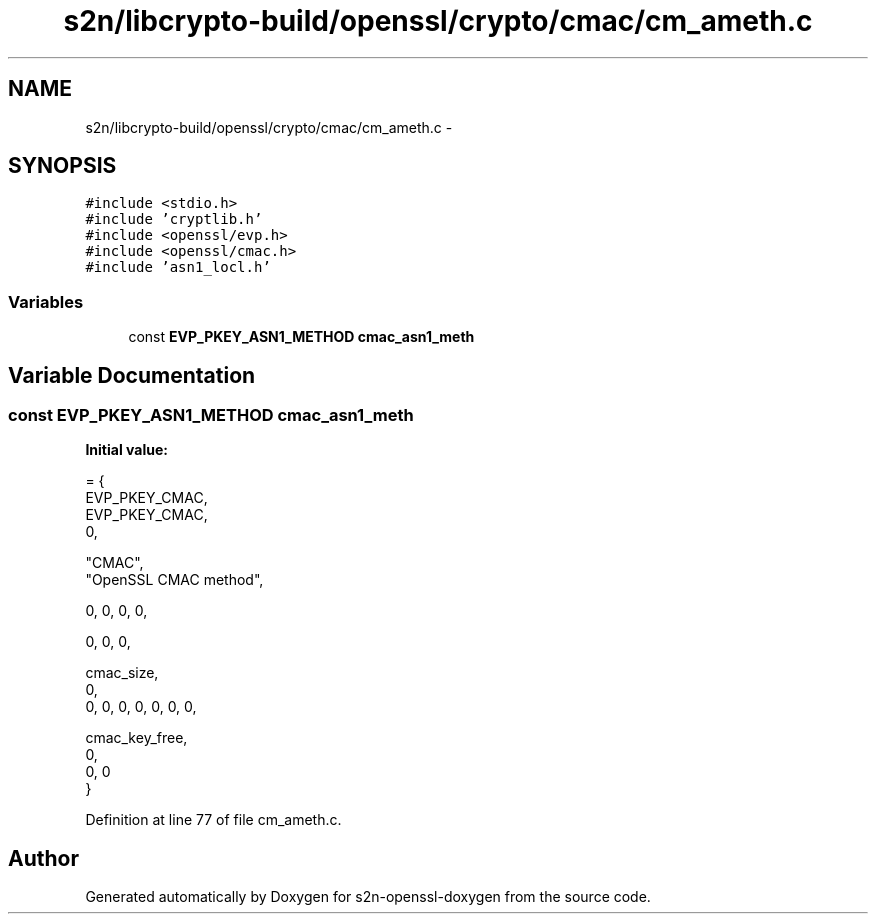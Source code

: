 .TH "s2n/libcrypto-build/openssl/crypto/cmac/cm_ameth.c" 3 "Thu Jun 30 2016" "s2n-openssl-doxygen" \" -*- nroff -*-
.ad l
.nh
.SH NAME
s2n/libcrypto-build/openssl/crypto/cmac/cm_ameth.c \- 
.SH SYNOPSIS
.br
.PP
\fC#include <stdio\&.h>\fP
.br
\fC#include 'cryptlib\&.h'\fP
.br
\fC#include <openssl/evp\&.h>\fP
.br
\fC#include <openssl/cmac\&.h>\fP
.br
\fC#include 'asn1_locl\&.h'\fP
.br

.SS "Variables"

.in +1c
.ti -1c
.RI "const \fBEVP_PKEY_ASN1_METHOD\fP \fBcmac_asn1_meth\fP"
.br
.in -1c
.SH "Variable Documentation"
.PP 
.SS "const \fBEVP_PKEY_ASN1_METHOD\fP cmac_asn1_meth"
\fBInitial value:\fP
.PP
.nf
= {
    EVP_PKEY_CMAC,
    EVP_PKEY_CMAC,
    0,

    "CMAC",
    "OpenSSL CMAC method",

    0, 0, 0, 0,

    0, 0, 0,

    cmac_size,
    0,
    0, 0, 0, 0, 0, 0, 0,

    cmac_key_free,
    0,
    0, 0
}
.fi
.PP
Definition at line 77 of file cm_ameth\&.c\&.
.SH "Author"
.PP 
Generated automatically by Doxygen for s2n-openssl-doxygen from the source code\&.
